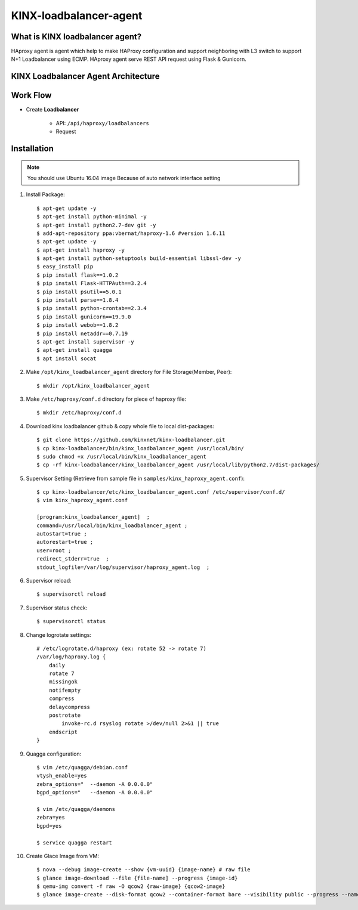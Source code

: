 KINX-loadbalancer-agent
========================

What is KINX loadbalancer agent?
---------------------------------

HAproxy agent is agent which help to make HAProxy configuration and support neighboring with L3 switch to support N+1 Loadbalancer using ECMP.
HAproxy agent serve REST API request using Flask & Gunicorn.

KINX Loadbalancer Agent Architecture
-------------------------------------

.. image:: images/klb_agent.png

Work Flow
---------

* Create **Loadbalancer**

   * API: ``/api/haproxy/loadbalancers``
   * Request
   .. code-block:: json
      {
          "id": "lb_id",
          "name": "lb_name",
          "description": "lb_description"
          "enabled": "lb_admin_state_up",
          "project_id": "lb.tenant_id"
      }

Installation
------------

.. note::  You should use Ubuntu 16.04 image
   Because of auto network interface setting

#. Install Package::

    $ apt-get update -y
    $ apt-get install python-minimal -y
    $ apt-get install python2.7-dev git -y
    $ add-apt-repository ppa:vbernat/haproxy-1.6 #version 1.6.11
    $ apt-get update -y
    $ apt-get install haproxy -y
    $ apt-get install python-setuptools build-essential libssl-dev -y
    $ easy_install pip
    $ pip install flask==1.0.2
    $ pip install Flask-HTTPAuth==3.2.4
    $ pip install psutil==5.0.1
    $ pip install parse==1.8.4
    $ pip install python-crontab==2.3.4
    $ pip install gunicorn==19.9.0
    $ pip install webob==1.8.2
    $ pip install netaddr==0.7.19
    $ apt-get install supervisor -y
    $ apt-get install quagga
    $ apt install socat

#. Make ``/opt/kinx_loadbalancer_agent`` directory for File Storage(Member, Peer)::

    $ mkdir /opt/kinx_loadbalancer_agent

#. Make ``/etc/haproxy/conf.d`` directory for piece of haproxy file::

    $ mkdir /etc/haproxy/conf.d

#. Download kinx loadbalancer github & copy whole file to local dist-packages::

    $ git clone https://github.com/kinxnet/kinx-loadbalancer.git
    $ cp kinx-loadbalancer/bin/kinx_loadbalancer_agent /usr/local/bin/
    $ sudo chmod +x /usr/local/bin/kinx_loadbalancer_agent
    $ cp -rf kinx-loadbalancer/kinx_loadbalancer_agent /usr/local/lib/python2.7/dist-packages/

#. Supervisor Setting (Retrieve from sample file in ``samples/kinx_haproxy_agent.conf``)::

    $ cp kinx-loadbalancer/etc/kinx_loadbalancer_agent.conf /etc/supervisor/conf.d/
    $ vim kinx_haproxy_agent.conf

    [program:kinx_loadbalancer_agent]  ;
    command=/usr/local/bin/kinx_loadbalancer_agent ;
    autostart=true ;
    autorestart=true ;
    user=root ;
    redirect_stderr=true  ;
    stdout_logfile=/var/log/supervisor/haproxy_agent.log  ;

#. Supervisor reload::

    $ supervisorctl reload

#. Supervisor status check::

    $ supervisorctl status

#. Change logrotate settings::

    # /etc/logrotate.d/haproxy (ex: rotate 52 -> rotate 7)
    /var/log/haproxy.log {
        daily
        rotate 7
        missingok
        notifempty
        compress
        delaycompress
        postrotate
            invoke-rc.d rsyslog rotate >/dev/null 2>&1 || true
        endscript
    }

#. Quagga configuration::

    $ vim /etc/quagga/debian.conf
    vtysh_enable=yes
    zebra_options="  --daemon -A 0.0.0.0"
    bgpd_options="   --daemon -A 0.0.0.0"

    $ vim /etc/quagga/daemons
    zebra=yes
    bgpd=yes

    $ service quagga restart

#. Create Glace Image from VM::

    $ nova --debug image-create --show {vm-uuid} {image-name} # raw file
    $ glance image-download --file {file-name] --progress {image-id}
    $ qemu-img convert -f raw -O qcow2 {raw-image} {qcow2-image}
    $ glance image-create --disk-format qcow2 --container-format bare --visibility public --progress --name {image-name} --file {qcow2-image}
